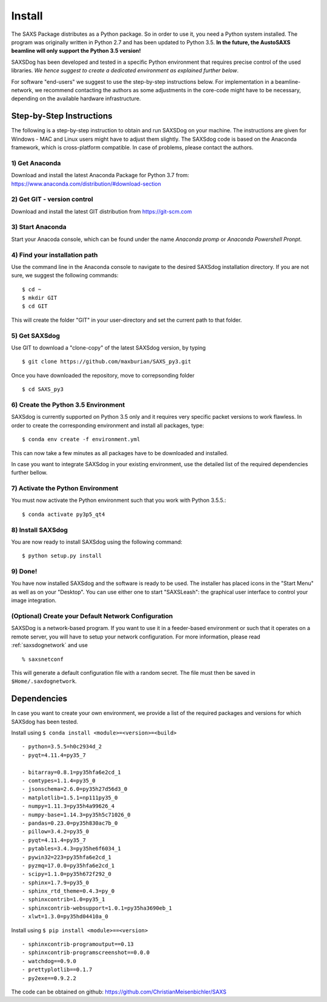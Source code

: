 
Install
==========


The SAXS Package distributes as a Python package. So in order to use it, you need a Python system installed. The program was originally written in Python 2.7 and has been updated to Python 3.5. **In the future, the AustoSAXS beamline will only support the Python 3.5 version!**

SAXSDog has been developed and tested in a specific Python environment that requires precise control of the used libraries. *We hence suggest to create a dedicated environment as explained further below*.

For software "end-users" we suggest to use the step-by-step instructions below. For implementation in a beamline-network, we recommend contacting the authors as some adjustments in the core-code might have to be necessary, depending on the available hardware infrastructure.

Step-by-Step Instructions
-------------------------
The following is a step-by-step instruction to obtain and run SAXSDog on your machine. The instructions are given for Windows - MAC and Linux users might have to adjust them slightly. The SAXSdog code is based on the Anaconda framework, which is cross-platform compatible. In case of problems, please contact the authors.

1) Get Anaconda
~~~~~~~~~~~~~~~~~~~~~~~~~~~~~~~~~~~~~~~~~~~~~~~~
Download and install the latest Anaconda Package for Python 3.7 from: https://www.anaconda.com/distribution/#download-section 

2) Get GIT - version control
~~~~~~~~~~~~~~~~~~~~~~~~~~~~~~~~~~~~~~~~~~~~~~~~
Download and install the latest GIT distribution from https://git-scm.com

3) Start Anaconda
~~~~~~~~~~~~~~~~~~~~~~~~~~~~~~~~~~~~~~~~~~~~~~~~
Start your Anacoda console, which can be found under the name *Anaconda promp* or *Anaconda Powershell Pronpt*.

4) Find your installation path
~~~~~~~~~~~~~~~~~~~~~~~~~~~~~~~~~~~~~~~~~~~~~~~~
Use the command line in the Anaconda console to navigate to the desired SAXSdog installation directory. If you are not sure, we suggest the following commands::

    $ cd ~
    $ mkdir GIT
    $ cd GIT

This will create the folder "GIT" in your user-directory and set the current path to that folder.

5) Get SAXSdog
~~~~~~~~~~~~~~~~~~~~~~~~~~~~~~~~~~~~~~~~~~~~~~~~
Use GIT to download a "clone-copy" of the latest SAXSdog version, by typing ::
    
    $ git clone https://github.com/maxburian/SAXS_py3.git

Once you have downloaded the repository, move to correpsonding folder ::

    $ cd SAXS_py3
    

6) Create the Python 3.5 Environment
~~~~~~~~~~~~~~~~~~~~~~~~~~~~~~~~~~~~~~~~~~~~~~~~
SAXSdog is currently supported on Python 3.5 only and it requires very specific packet versions to work flawless. In order to create the corresponding environment and install all packages, type::

    $ conda env create -f environment.yml
    
This can now take a few minutes as all packages have to be downloaded and installed.

In case you want to integrate SAXSdog in your existing environment, use the detailed list of the required dependencies further bellow.
    
7) Activate the Python Environment 
~~~~~~~~~~~~~~~~~~~~~~~~~~~~~~~~~~~~~~~~~~~~~~~~
You must now activate the Python environment such that you work with Python 3.5.5.::
    
    $ conda activate py3p5_qt4

    
8) Install SAXSdog
~~~~~~~~~~~~~~~~~~~~~~~~~~~~~~~~~~~~~~~~~~~~~~~~
You are now ready to install SAXSdog using the following command::

    $ python setup.py install
    
    

9) Done!
~~~~~~~~~~~~~~~~~~~~~~~~~~~~~~~~~~~~~~~~~~~~~~~~
You have now installed SAXSdog and the software is ready to be used. The installer has placed icons in the "Start Menu" as well as on your "Desktop". You can use either one to start "SAXSLeash": the graphical user interface to control your image integration. 


(Optional) Create your Default Network Configuration
~~~~~~~~~~~~~~~~~~~~~~~~~~~~~~~~~~~~~~~~~~~~~~~~~~~~~~
SAXSDog is a network-based program. If you want to use it in a feeder-based environment or such that it operates on a remote server, you will have to setup your network configuration. For more information, please read :ref:`saxsdognetwork` and use ::

    % saxsnetconf

This will generate a default configuration file with a random secret. The file must then be saved in ``$Home/.saxdognetwork``.

Dependencies
--------------------
In case you want to create your own environment, we provide a list of the required packages and versions for which SAXSdog has been tested. 

Install using ``$ conda install <module>=<version>=<build>`` :: 

    - python=3.5.5=h0c2934d_2
    - pyqt=4.11.4=py35_7
      
    - bitarray=0.8.1=py35hfa6e2cd_1
    - comtypes=1.1.4=py35_0
    - jsonschema=2.6.0=py35h27d56d3_0
    - matplotlib=1.5.1=np111py35_0
    - numpy=1.11.3=py35h4a99626_4
    - numpy-base=1.14.3=py35h5c71026_0
    - pandas=0.23.0=py35h830ac7b_0
    - pillow=3.4.2=py35_0
    - pyqt=4.11.4=py35_7
    - pytables=3.4.3=py35he6f6034_1
    - pywin32=223=py35hfa6e2cd_1
    - pyzmq=17.0.0=py35hfa6e2cd_1
    - scipy=1.1.0=py35h672f292_0
    - sphinx=1.7.9=py35_0
    - sphinx_rtd_theme=0.4.3=py_0
    - sphinxcontrib=1.0=py35_1
    - sphinxcontrib-websupport=1.0.1=py35ha3690eb_1
    - xlwt=1.3.0=py35hd04410a_0
    
    
Install using ``$ pip install <module>==<version>`` ::

    - sphinxcontrib-programoutput==0.13
    - sphinxcontrib-programscreenshot==0.0.0
    - watchdog==0.9.0
    - prettyplotlib==0.1.7
    - py2exe==0.9.2.2 


The code can be obtained on github: https://github.com/ChristianMeisenbichler/SAXS 